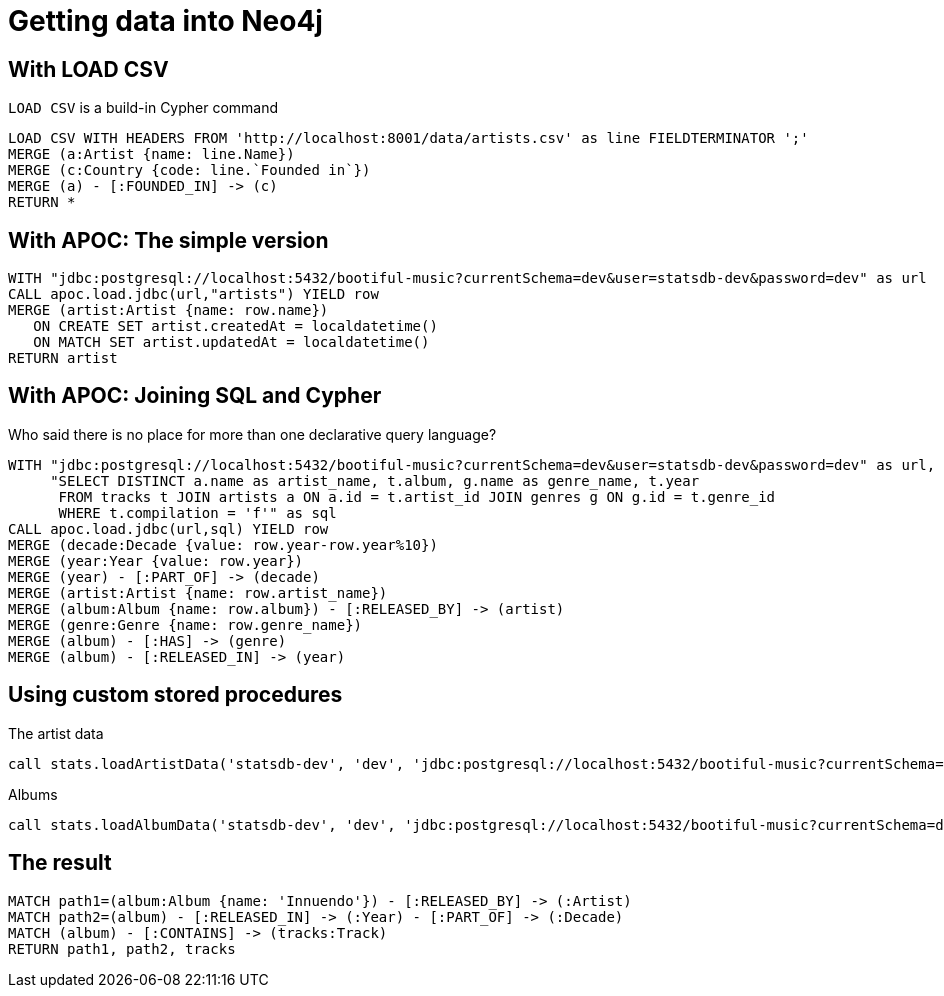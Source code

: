 = Getting data into Neo4j

== With LOAD CSV

`LOAD CSV` is a build-in Cypher command

[source,cypher,subs=attributes]
----
LOAD CSV WITH HEADERS FROM 'http://localhost:8001/data/artists.csv' as line FIELDTERMINATOR ';'
MERGE (a:Artist {name: line.Name})
MERGE (c:Country {code: line.`Founded in`})
MERGE (a) - [:FOUNDED_IN] -> (c)
RETURN *
----

== With APOC: The simple version

[source,cypher,subs=attributes]
----
WITH "jdbc:postgresql://localhost:5432/bootiful-music?currentSchema=dev&user=statsdb-dev&password=dev" as url
CALL apoc.load.jdbc(url,"artists") YIELD row
MERGE (artist:Artist {name: row.name})
   ON CREATE SET artist.createdAt = localdatetime()
   ON MATCH SET artist.updatedAt = localdatetime()
RETURN artist
----

== With APOC: Joining SQL and Cypher

Who said there is no place for more than one declarative query language? 

[source,cypher,subs=attributes]
----
WITH "jdbc:postgresql://localhost:5432/bootiful-music?currentSchema=dev&user=statsdb-dev&password=dev" as url,
     "SELECT DISTINCT a.name as artist_name, t.album, g.name as genre_name, t.year
      FROM tracks t JOIN artists a ON a.id = t.artist_id JOIN genres g ON g.id = t.genre_id
      WHERE t.compilation = 'f'" as sql
CALL apoc.load.jdbc(url,sql) YIELD row
MERGE (decade:Decade {value: row.year-row.year%10})
MERGE (year:Year {value: row.year})
MERGE (year) - [:PART_OF] -> (decade)
MERGE (artist:Artist {name: row.artist_name})
MERGE (album:Album {name: row.album}) - [:RELEASED_BY] -> (artist)
MERGE (genre:Genre {name: row.genre_name})
MERGE (album) - [:HAS] -> (genre)
MERGE (album) - [:RELEASED_IN] -> (year)
----

== Using custom stored procedures

The artist data

[source,cypher,subs=attributes]
----
call stats.loadArtistData('statsdb-dev', 'dev', 'jdbc:postgresql://localhost:5432/bootiful-music?currentSchema=dev')
----

Albums

[source,cypher,subs=attributes]
----
call stats.loadAlbumData('statsdb-dev', 'dev', 'jdbc:postgresql://localhost:5432/bootiful-music?currentSchema=dev')
----

== The result

[source,cypher,subs=attributes]
----
MATCH path1=(album:Album {name: 'Innuendo'}) - [:RELEASED_BY] -> (:Artist)
MATCH path2=(album) - [:RELEASED_IN] -> (:Year) - [:PART_OF] -> (:Decade)
MATCH (album) - [:CONTAINS] -> (tracks:Track) 
RETURN path1, path2, tracks
----
